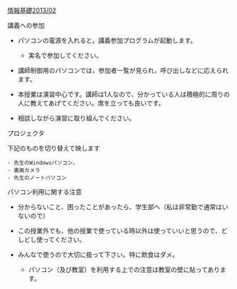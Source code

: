 [[./情報基礎2013_02.org][情報基礎2013/02]]

**** 講義への参加

-  パソコンの電源を入れると，講義参加プログラムが起動します。

   -  実名で参加してください。

-  講師制御用のパソコンでは，参加者一覧が見られ，呼び出しなどに応えられます。

-  本授業は演習中心です。講師は1人なので、分かっている人は積極的に周りの人に教えてあげてください。席を立っても良いです。

-  相談しながら演習に取り組んでください。

**** プロジェクタ

下記のものを切り替えて映します

#+BEGIN_EXAMPLE
    - 先生のWindowsパソコン，
    - 書画カメラ
    - 先生のノートパソコン
#+END_EXAMPLE

**** パソコン利用に関する注意

-  分からないこと、困ったことがあったら、学生部へ（私は非常勤で通常はいないので）
-  この授業外でも、他の授業で使っている時以外は使っていいと思うので、どしどし使ってください。
-  みんなで使うので大切に扱って下さい。特に飲食はダメ。

   -  パソコン（及び教室）を利用する上での注意は教室の壁に貼ってあります。


